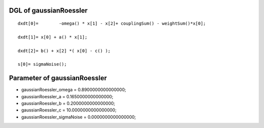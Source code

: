 

DGL of gaussianRoessler
------------------------------------------

::


	dxdt[0]=	-omega() * x[1] - x[2]+ couplingSum() - weightSum()*x[0];

	dxdt[1]= x[0] + a() * x[1];

	dxdt[2]= b() + x[2] *( x[0] - c() );

	s[0]= sigmaNoise();

Parameter of gaussianRoessler
-----------------------------------------



- gaussianRoessler_omega 		 =  0.8900000000000000; 
- gaussianRoessler_a 		 =  0.1650000000000000; 
- gaussianRoessler_b 		 =  0.2000000000000000; 
- gaussianRoessler_c 		 =  10.0000000000000000; 
- gaussianRoessler_sigmaNoise 		 =  0.0000000000000000; 

